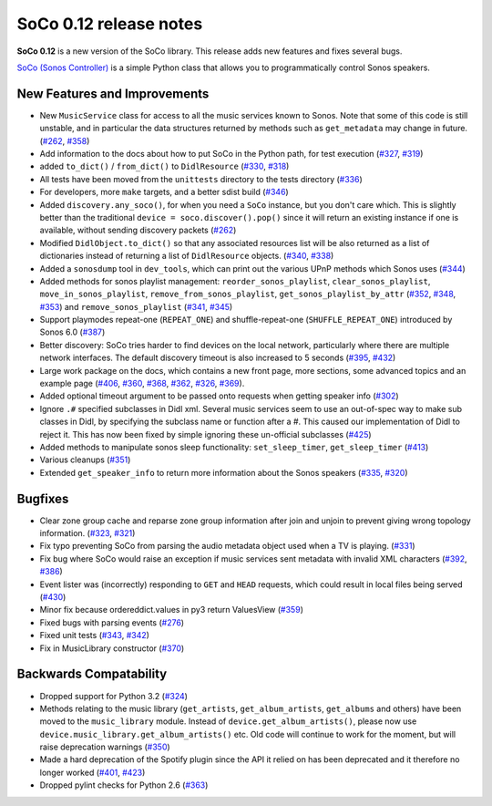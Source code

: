 SoCo 0.12 release notes
***********************

**SoCo 0.12** is a new version of the SoCo library. This release adds new
features and fixes several bugs.

`SoCo (Sonos Controller) <http://python-soco.com/>`_ is a simple Python class
that allows you to programmatically control Sonos speakers.


New Features and Improvements
=============================

* New ``MusicService`` class for access to all the music services known to
  Sonos. Note that some of this code is still unstable, and in particular
  the data structures returned by methods such as ``get_metadata`` may change
  in future. (`#262 <https://github.com/SoCo/SoCo/pull/262>`_,
  `#358 <https://github.com/SoCo/SoCo/pull/358>`_)

* Add information to the docs about how to put SoCo in the Python path, for
  test execution (`#327 <https://github.com/SoCo/SoCo/pull/327>`_,
  `#319 <https://github.com/SoCo/SoCo/issues/319>`_)

* added ``to_dict()`` / ``from_dict()`` to ``DidlResource``
  (`#330 <https://github.com/SoCo/SoCo/pull/330>`_,
  `#318 <https://github.com/SoCo/SoCo/issues/318>`_)

* All tests have been moved from the ``unittests`` directory to the tests
  directory (`#336 <https://github.com/SoCo/SoCo/pull/336>`_)

* For developers, more ``make`` targets, and a better sdist build
  (`#346 <https://github.com/SoCo/SoCo/pull/346>`_)

* Added ``discovery.any_soco()``, for when you need a ``SoCo`` instance, but
  you don't care which. This is slightly better than the traditional
  ``device = soco.discover().pop()`` since it will return an existing instance
  if one is available, without sending discovery packets
  (`#262 <https://github.com/SoCo/SoCo/pull/262>`_)

* Modified ``DidlObject.to_dict()`` so that any associated resources list will
  be also returned as a list of dictionaries instead of returning a list of
  ``DidlResource`` objects. (`#340 <https://github.com/SoCo/SoCo/pull/340>`_,
  `#338 <https://github.com/SoCo/SoCo/issues/338>`_)

* Added a ``sonosdump`` tool in ``dev_tools``, which can print out the various
  UPnP methods which Sonos uses
  (`#344 <https://github.com/SoCo/SoCo/pull/344>`_)

* Added methods for sonos playlist management: ``reorder_sonos_playlist``,
  ``clear_sonos_playlist``, ``move_in_sonos_playlist``,
  ``remove_from_sonos_playlist``, ``get_sonos_playlist_by_attr``
  (`#352 <https://github.com/SoCo/SoCo/pull/352>`_,
  `#348 <https://github.com/SoCo/SoCo/issues/348>`_,
  `#353 <https://github.com/SoCo/SoCo/pull/351>`_) and
  ``remove_sonos_playlist`` (`#341 <https://github.com/SoCo/SoCo/issues/341>`_,
  `#345 <https://github.com/SoCo/SoCo/pull/345>`_)

* Support playmodes repeat-one (``REPEAT_ONE``) and shuffle-repeat-one
  (``SHUFFLE_REPEAT_ONE``) introduced by Sonos 6.0
  (`#387 <https://github.com/SoCo/SoCo/pull/387>`_)

* Better discovery: SoCo tries harder to find devices on the local network,
  particularly where there are multiple network interfaces. The default
  discovery timeout is also increased to 5 seconds
  (`#395 <https://github.com/SoCo/SoCo/pull/395>`_,
  `#432 <https://github.com/SoCo/SoCo/pull/432>`_)

* Large work package on the docs, which contains a new front page, more
  sections, some advanced topics and an example page
  (`#406 <https://github.com/SoCo/SoCo/pull/406>`_,
  `#360 <https://github.com/SoCo/SoCo/issues/360>`_,
  `#368 <https://github.com/SoCo/SoCo/pull/368>`_,
  `#362 <https://github.com/SoCo/SoCo/pull/362>`_,
  `#326 <https://github.com/SoCo/SoCo/issues/326>`_,
  `#369 <https://github.com/SoCo/SoCo/issues/369>`_).

* Added optional timeout argument to be passed onto requests when getting
  speaker info (`#302 <https://github.com/SoCo/SoCo/pull/302>`_)

* Ignore ``.#`` specified subclasses in Didl xml. Several music services seem
  to use an out-of-spec way to make sub classes in Didl, by specifying the
  subclass name or function after a #. This caused our implementation of Didl
  to reject it. This has now been fixed by simple ignoring these un-official
  subclasses (`#425 <https://github.com/SoCo/SoCo/pull/425>`_)

* Added methods to manipulate sonos sleep functionality: ``set_sleep_timer``,
  ``get_sleep_timer`` (`#413 <https://github.com/SoCo/SoCo/pull/413>`_)

* Various cleanups (`#351 <https://github.com/SoCo/SoCo/pull/351>`_)

* Extended ``get_speaker_info`` to return more information about the Sonos
  speakers (`#335 <https://github.com/SoCo/SoCo/pull/335>`_,
  `#320 <https://github.com/SoCo/SoCo/issues/320>`_)

Bugfixes
========

* Clear zone group cache and reparse zone group information after join and
  unjoin to prevent giving wrong topology information.
  (`#323 <https://github.com/SoCo/SoCo/pull/323>`_,
  `#321 <https://github.com/SoCo/SoCo/issues/321>`_)

* Fix typo preventing SoCo from parsing the audio metadata object used when a
  TV is playing. (`#331 <https://github.com/SoCo/SoCo/pull/331>`_)

* Fix bug where SoCo would raise an exception if music services sent metadata
  with invalid XML characters (`#392 <https://github.com/SoCo/SoCo/pull/392>`_,
  `#386 <https://github.com/SoCo/SoCo/issues/386>`_)

* Event lister was (incorrectly) responding to ``GET`` and ``HEAD`` requests,
  which could result in local files being served
  (`#430 <https://github.com/SoCo/SoCo/issues/430>`_)

* Minor fix because ordereddict.values in py3 return ValuesView
  (`#359 <https://github.com/SoCo/SoCo/pull/359>`_)

* Fixed bugs with parsing events
  (`#276 <https://github.com/SoCo/SoCo/issues/276>`_)

* Fixed unit tests (`#343 <https://github.com/SoCo/SoCo/pull/343>`_,
  `#342 <https://github.com/SoCo/SoCo/issues/342>`_)

* Fix in MusicLibrary constructor
  (`#370 <https://github.com/SoCo/SoCo/pull/370>`_)

Backwards Compatability
=======================

* Dropped support for Python 3.2
  (`#324 <https://github.com/SoCo/SoCo/issues/324>`_)

* Methods relating to the music library (``get_artists``,
  ``get_album_artists``, ``get_albums`` and others) have been moved to the
  ``music_library`` module. Instead of ``device.get_album_artists()``, please
  now use ``device.music_library.get_album_artists()`` etc. Old code will
  continue to work for the moment, but will raise deprecation warnings
  (`#350 <https://github.com/SoCo/SoCo/pull/350>`_)

* Made a hard deprecation of the Spotify plugin since the API it relied on has
  been deprecated and it therefore no longer worked
  (`#401 <https://github.com/SoCo/SoCo/issues/401>`_,
  `#423 <https://github.com/SoCo/SoCo/issues/401>`_)

* Dropped pylint checks for Python 2.6
  (`#363 <https://github.com/SoCo/SoCo/issues/363>`_)

